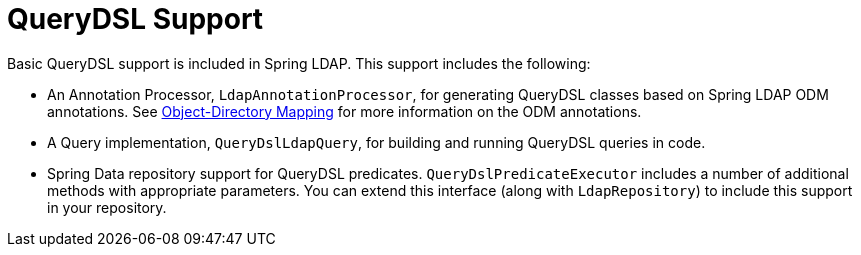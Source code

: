 [[ldap.querydsl]]
= QueryDSL Support
Basic QueryDSL support is included in Spring LDAP. This support includes the following:

* An Annotation Processor, `LdapAnnotationProcessor`, for generating QueryDSL classes based on Spring LDAP ODM annotations.
See https://docs.spring.io/spring-ldap/docs/{springLdapVersion}/reference/#odm[Object-Directory Mapping] for more information on the ODM annotations.
* A Query implementation, `QueryDslLdapQuery`, for building and running QueryDSL queries in code.
* Spring Data repository support for QueryDSL predicates. `QueryDslPredicateExecutor` includes a number of additional methods with appropriate parameters.
You can extend this interface (along with `LdapRepository`) to include this support in your repository.
